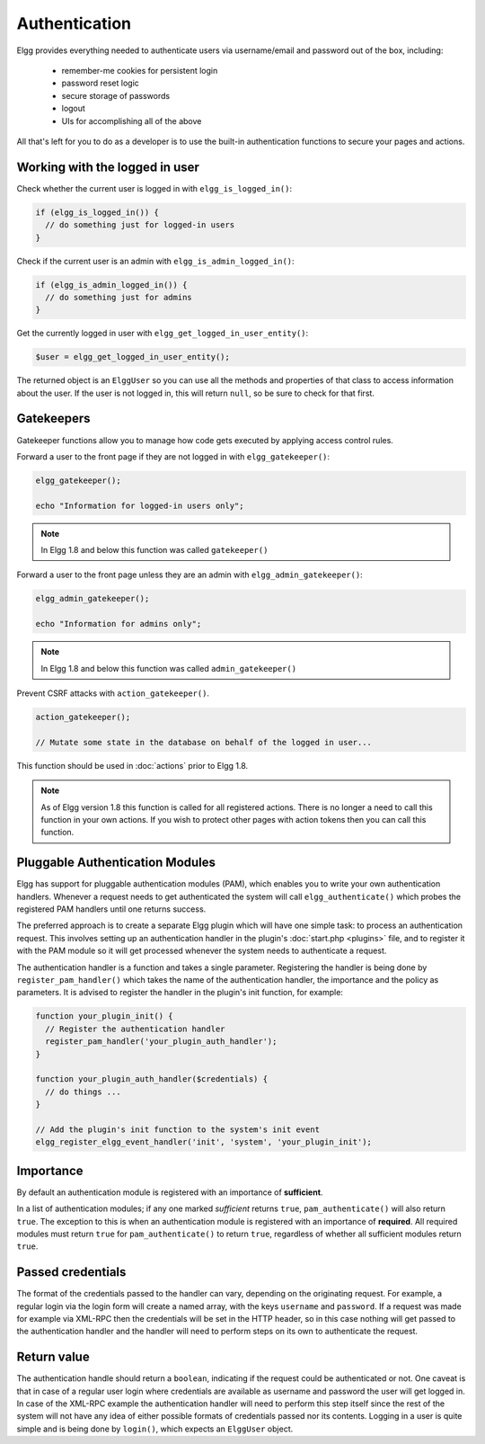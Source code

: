 Authentication
==============

Elgg provides everything needed to authenticate users via username/email and password
out of the box, including:

 * remember-me cookies for persistent login
 * password reset logic
 * secure storage of passwords
 * logout
 * UIs for accomplishing all of the above
 
All that's left for you to do as a developer is to use
the built-in authentication functions to secure your pages and actions.

Working with the logged in user
-------------------------------

Check whether the current user is logged in with ``elgg_is_logged_in()``:

.. code-block:: php

	if (elgg_is_logged_in()) {
	  // do something just for logged-in users
	}

Check if the current user is an admin with ``elgg_is_admin_logged_in()``:

.. code-block:: php

	if (elgg_is_admin_logged_in()) {
	  // do something just for admins
	}

Get the currently logged in user with ``elgg_get_logged_in_user_entity()``:

.. code-block:: php

	$user = elgg_get_logged_in_user_entity();

The returned object is an ``ElggUser`` so you can use all the methods and properties
of that class to access information about the user. If the user is not logged in,
this will return ``null``, so be sure to check for that first.

.. _authentication-gatekeepers:

Gatekeepers
-----------

Gatekeeper functions allow you to manage how code gets executed by applying access control rules.

Forward a user to the front page if they are not logged in with ``elgg_gatekeeper()``:

.. code-block:: php

	elgg_gatekeeper();

	echo "Information for logged-in users only";

.. note::

	In Elgg 1.8 and below this function was called ``gatekeeper()``

Forward a user to the front page unless they are an admin with ``elgg_admin_gatekeeper()``:

.. code-block:: php

	elgg_admin_gatekeeper();

	echo "Information for admins only";

.. note::

	In Elgg 1.8 and below this function was called ``admin_gatekeeper()``


Prevent CSRF attacks with ``action_gatekeeper()``.

.. code-block:: php

	action_gatekeeper();

	// Mutate some state in the database on behalf of the logged in user...

This function should be used in :doc:`actions` prior to Elgg 1.8.

.. note::

	As of Elgg version 1.8 this function is called for all registered actions.
	There is no longer a need to call this function in your own actions.
	If you wish to protect other pages with action tokens then you can call this function.



Pluggable Authentication Modules 
--------------------------------

Elgg has support for pluggable authentication modules (PAM), which enables you to write your own authentication handlers. Whenever a request needs to get authenticated the system will call ``elgg_authenticate()`` which probes the registered PAM handlers until one returns success.

The preferred approach is to create a separate Elgg plugin which will have one simple task: to process an authentication request. This involves setting up an authentication handler in the plugin's :doc:`start.php <plugins>` file, and to register it with the PAM module so it will get processed whenever the system needs to authenticate a request.

The authentication handler is a function and takes a single parameter. Registering the handler is being done by ``register_pam_handler()`` which takes the name of the authentication handler, the importance and the policy as parameters. It is advised to register the handler in the plugin's init function, for example:

.. code-block:: php

	function your_plugin_init() {
	  // Register the authentication handler
	  register_pam_handler('your_plugin_auth_handler');
	}

	function your_plugin_auth_handler($credentials) {
	  // do things ...
	}

	// Add the plugin's init function to the system's init event
	elgg_register_elgg_event_handler('init', 'system', 'your_plugin_init');

Importance
----------

By default an authentication module is registered with an importance of **sufficient**.

In a list of authentication modules; if any one marked *sufficient* returns ``true``, ``pam_authenticate()`` will also return ``true``. The exception to this is when an authentication module is registered with an importance of **required**. All required modules must return ``true`` for ``pam_authenticate()`` to return ``true``, regardless of whether all sufficient modules return ``true``.

Passed credentials
------------------

The format of the credentials passed to the handler can vary, depending on the originating request. For example, a regular login via the login form will create a named array, with the keys ``username`` and ``password``. If a request was made for example via XML-RPC then the credentials will be set in the HTTP header, so in this case nothing will get passed to the authentication handler and the handler will need to perform steps on its own to authenticate the request.

Return value
------------

The authentication handle should return a ``boolean``, indicating if the request could be authenticated or not. One caveat is that in case of a regular user login where credentials are available as username and password the user will get logged in. In case of the XML-RPC example the authentication handler will need to perform this step itself since the rest of the system will not have any idea of either possible formats of credentials passed nor its contents. Logging in a user is quite simple and is being done by ``login()``, which expects an ``ElggUser`` object.
